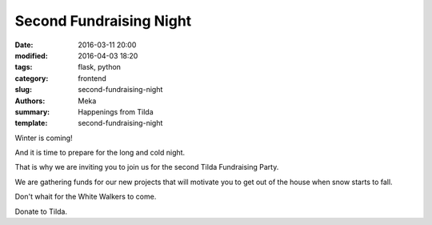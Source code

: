 Second Fundraising Night
########################

:date: 2016-03-11 20:00
:modified: 2016-04-03 18:20
:tags: flask, python
:category: frontend
:slug: second-fundraising-night
:authors: Meka
:summary: Happenings from Tilda
:template: second-fundraising-night

Winter is coming!

And it is time to prepare for the long and cold night.

That is why we are inviting you to join us for the second Tilda Fundraising Party.

We are gathering funds for our new projects that will motivate you to get out of the house when snow starts to fall.

Don't whait for the White Walkers to come.

Donate to Tilda.
